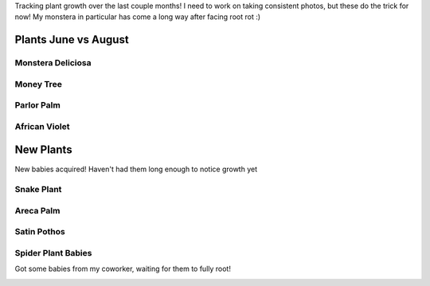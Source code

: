 .. title: Plant Tracking
.. slug: plant-tracking
.. date: 2018-08-09 14:43:33 UTC-07:00
.. tags: 
.. category: 
.. link: 
.. description: 
.. type: text

Tracking plant growth over the last couple months! I need to work on taking consistent photos,
but these do the trick for now! My monstera in particular has come a long way after facing root rot :)

Plants June vs August
======================

Monstera Deliciosa
-------------------

.. image:: /images/plants/monstera_june.jpg
    :width: 45%
    :align: left

.. image:: /images/plants/monstera_august.jpg
    :width: 45%

Money Tree
-----------

.. image:: /images/plants/money_tree_june.jpg
    :width: 45%
    :align: left

.. image:: /images/plants/money_tree_august.jpg
    :width: 45%

Parlor Palm
------------

.. image:: /images/plants/parlor_june.jpg
    :width: 45%
    :align: left

.. image:: /images/plants/parlor_august.jpg
    :width: 45%

African Violet 
---------------

.. image:: /images/plants/violet_june.jpg
    :width: 45%
    :align: left

.. image:: /images/plants/violet_august.jpg
    :width: 45%

New Plants
===========

New babies acquired! Haven't had them long enough to notice growth yet

Snake Plant
------------

.. image:: /images/plants/sansevieria_july.jpg
    :width: 45%

Areca Palm
-----------

.. image:: /images/plants/areca_august.jpg
    :width: 45%

Satin Pothos
-------------

.. image:: /images/plants/satin_pothos_august.jpg
    :width: 45%

Spider Plant Babies
--------------------

Got some babies from my coworker, waiting for them to fully root!

.. image:: /images/plants/spider_plant_august.jpg
    :width: 45%
